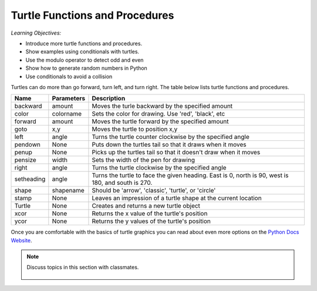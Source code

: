 ..  Copyright (C)  Mark Guzdial, Barbara Ericson, Briana Morrison
    Permission is granted to copy, distribute and/or modify this document
    under the terms of the GNU Free Documentation License, Version 1.3 or
    any later version published by the Free Software Foundation; with
    Invariant Sections being Forward, Prefaces, and Contributor List,
    no Front-Cover Texts, and no Back-Cover Texts.  A copy of the license
    is included in the section entitled "GNU Free Documentation License".

.. 	qnum::
	:start: 1
	:prefix: csp-14-1-

Turtle Functions and Procedures
=================================

*Learning Objectives:*

- Introduce more turtle functions and procedures.
- Show examples using conditionals with turtles.
- Use the modulo operator to detect odd and even
- Show how to generate random numbers in Python
- Use conditionals to avoid a collision

..	index::
    pair: turtle; procedures
    pair: turtle; functions
    pair: turtle; documentation
    pair: turtle; backward
    pair: turtle; forward
    pair: turtle; color
    pair: turtle; goto
    pair: turtle; left
    pair: turtle; pendown
    pair: turtle; penup
    pair: turtle; pensize
    pair: turtle; shape
    pair: turtle; stamp
    pair: turtle; xcor
    pair: turtle; ycor
    pair: turtle; Turtle

Turtles can do more than go forward, turn left, and turn right.  The table below lists turtle functions and procedures.

==========  ==========  =========================
Name        Parameters  Description
==========  ==========  =========================
backward    amount        Moves the turle backward by the specified amount
color       colorname     Sets the color for drawing.  Use 'red', 'black', etc
forward     amount        Moves the turtle forward by the specified amount	  
goto        x,y           Moves the turtle to position x,y
left        angle         Turns the turtle counter clockwise by the specified angle
pendown     None          Puts down the turtles tail so that it draws when it moves
penup       None          Picks up the turtles tail so that it doesn't draw when it moves
pensize     width         Sets the width of the pen for drawing
right       angle         Turns the turtle clockwise by the specified angle
setheading  angle         Turns the turtle to face the given heading.  East is 0, north is 90, west is 180, and south is 270. 
shape       shapename     Should be 'arrow', 'classic', 'turtle', or 'circle'
stamp       None          Leaves an impression of a turtle shape at the current location
Turtle      None          Creates and returns a new turtle object
xcor        None          Returns the x value of the turtle's position
ycor        None          Returns the y values of the turtle's position
==========  ==========  =========================

.. mchoice:: 14_1_1_change_size
   :answer_a: shape
   :answer_b: xcor
   :answer_c: pensize
   :answer_d: color
   :correct: c
   :feedback_a: Use shape to set the shape used for the turtle.  It doesn't affect the line that is drawn.  
   :feedback_b: Use this function to get the x value of the turtle's position
   :feedback_c: This changes the width of the line that the turtle draws as it moves.
   :feedback_d: Use color to change the line color and the turtle color.

   What procedure would you use to change the size of the line the turtle leaves when it moves?
   
.. mchoice:: 14_1_2_goto
   :answer_a: stamp
   :answer_b: xcor
   :answer_c: penup
   :answer_d: goto
   :correct: d
   :feedback_a: Use stamp to leave a copy of turtle shape at the current position. 
   :feedback_b: Use xcor to get the x value of the turtle's position.
   :feedback_c: Use penup to pick up the pen (stop drawing as you move).
   :feedback_d: Use goto to move to the given x and y position.

   What procedure would you use move the turtle to a given x and y position?

Once you are comfortable with the basics of turtle graphics you can read about even
more options on the `Python Docs Website <http://docs.python.org/dev/py3k/library/turtle.html>`_. 

.. note::

    Discuss topics in this section with classmates. 

      .. disqus::
          :shortname: studentcsp
          :identifier: studentcsp_14_1

  
